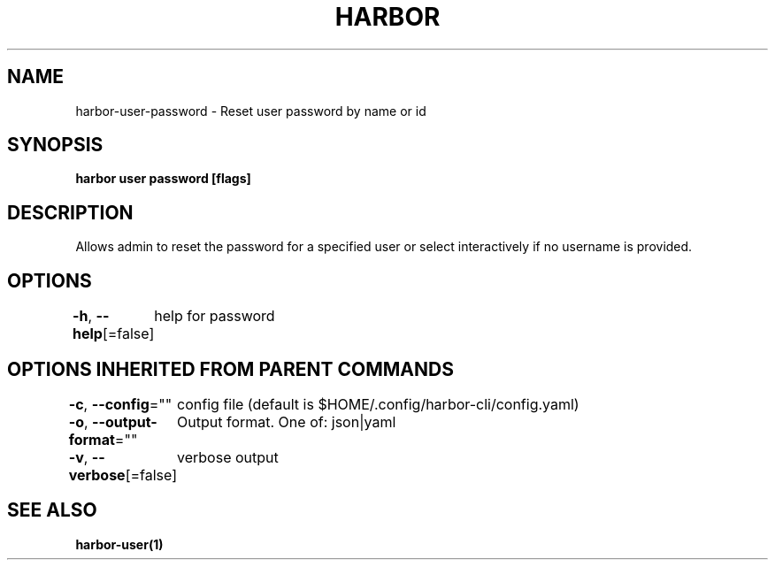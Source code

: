.nh
.TH "HARBOR" "1"  "Harbor Community" "Harbor User Manuals"

.SH NAME
harbor-user-password - Reset user password by name or id


.SH SYNOPSIS
\fBharbor user password [flags]\fP


.SH DESCRIPTION
Allows admin to reset the password for a specified user or select interactively if no username is provided.


.SH OPTIONS
\fB-h\fP, \fB--help\fP[=false]
	help for password


.SH OPTIONS INHERITED FROM PARENT COMMANDS
\fB-c\fP, \fB--config\fP=""
	config file (default is $HOME/.config/harbor-cli/config.yaml)

.PP
\fB-o\fP, \fB--output-format\fP=""
	Output format. One of: json|yaml

.PP
\fB-v\fP, \fB--verbose\fP[=false]
	verbose output


.SH SEE ALSO
\fBharbor-user(1)\fP